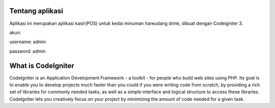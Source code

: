 ###################
Tentang aplikasi
###################

Aplikasi ini merupakan aplikasi kasir(POS) untuk kedai minuman hareudang drink, dibuat dengan Codeigniter 3.

akun:

username: admin

password: admin

###################
What is CodeIgniter
###################

CodeIgniter is an Application Development Framework - a toolkit - for people
who build web sites using PHP. Its goal is to enable you to develop projects
much faster than you could if you were writing code from scratch, by providing
a rich set of libraries for commonly needed tasks, as well as a simple
interface and logical structure to access these libraries. CodeIgniter lets
you creatively focus on your project by minimizing the amount of code needed
for a given task.

